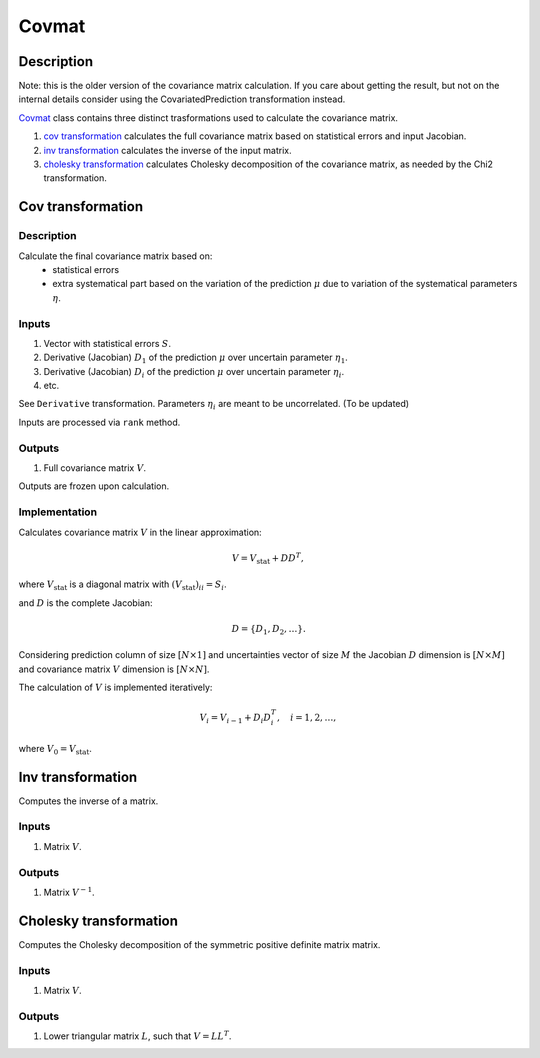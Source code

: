 Covmat
~~~~~~

Description
^^^^^^^^^^^
Note: this is the older version of the covariance matrix calculation.
If you care about getting the result, but not on the internal details
consider using the CovariatedPrediction transformation instead.

Covmat_ class contains three distinct trasformations used to calculate the
covariance matrix.

1) `cov transformation`_ calculates the full covariance matrix based on statistical errors and input Jacobian.
2) `inv transformation`_ calculates the inverse of the input matrix.
3) `cholesky transformation`_ calculates Cholesky decomposition of the covariance matrix, as needed by the Chi2 transformation.

Cov transformation
^^^^^^^^^^^^^^^^^^

Description
"""""""""""

Calculate the final covariance matrix based on:
    * statistical errors
    * extra systematical part based on the variation of the
      prediction :math:`\mu` due to variation of the systematical
      parameters :math:`\eta`.

Inputs
""""""

1) Vector with statistical errors :math:`S`.
2) Derivative (Jacobian) :math:`D_1` of the prediction :math:`\mu` over uncertain parameter :math:`\eta_1`.
3) Derivative (Jacobian) :math:`D_i` of the prediction :math:`\mu` over uncertain parameter :math:`\eta_i`.
4) etc.

See ``Derivative`` transformation. Parameters :math:`\eta_i` are meant to be uncorrelated. (To be updated)

Inputs are processed via ``rank`` method.

Outputs
"""""""

1) Full covariance matrix :math:`V`.

Outputs are frozen upon calculation.

Implementation
""""""""""""""

Calculates covariance matrix :math:`V` in the linear approximation:

.. math::
   V = V_\text{stat} + D D^T,

where :math:`V_\text{stat}` is a diagonal matrix with :math:`(V_\text{stat})_{ii} = S_i`.

and :math:`D` is the complete Jacobian:

.. math::
   D = \{ D_1, D_2, \dots \}.

Considering prediction column of size :math:`[N \times 1]` and uncertainties vector of size :math:`M`
the Jacobian :math:`D` dimension is :math:`[N \times M]` and covariance matrix :math:`V` dimension
is :math:`[N \times N]`.

The calculation of :math:`V` is implemented iteratively:

.. math::
   V_i = V_{i-1} + D_i D_i^T, \quad i=1,2,\dots,

where :math:`V_0=V_\text{stat}`.

Inv transformation
^^^^^^^^^^^^^^^^^^

Computes the inverse of a matrix.

Inputs
""""""
1) Matrix :math:`V`.

Outputs
"""""""
1) Matrix :math:`V^{-1}`.

Cholesky transformation
^^^^^^^^^^^^^^^^^^^^^^^

Computes the Cholesky decomposition of the symmetric positive definite matrix matrix.

Inputs
""""""
1) Matrix :math:`V`.

Outputs
"""""""
1) Lower triangular matrix :math:`L`, such that :math:`V=LL^T`.
